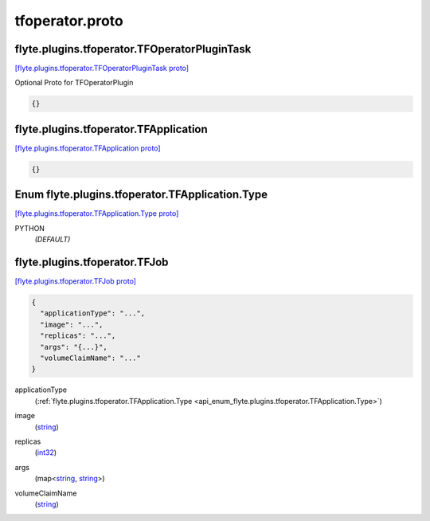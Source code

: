 .. _api_file_tfoperator.proto:

tfoperator.proto
================

.. _api_msg_flyte.plugins.tfoperator.TFOperatorPluginTask:

flyte.plugins.tfoperator.TFOperatorPluginTask
---------------------------------------------

`[flyte.plugins.tfoperator.TFOperatorPluginTask proto] <https://github.com/lyft/flyteidl/blob/master/protos/tfoperator.proto#L7>`_

Optional Proto for TFOperatorPlugin

.. code-block:: json

  {}




.. _api_msg_flyte.plugins.tfoperator.TFApplication:

flyte.plugins.tfoperator.TFApplication
--------------------------------------

`[flyte.plugins.tfoperator.TFApplication proto] <https://github.com/lyft/flyteidl/blob/master/protos/tfoperator.proto#L14>`_


.. code-block:: json

  {}



.. _api_enum_flyte.plugins.tfoperator.TFApplication.Type:

Enum flyte.plugins.tfoperator.TFApplication.Type
------------------------------------------------

`[flyte.plugins.tfoperator.TFApplication.Type proto] <https://github.com/lyft/flyteidl/blob/master/protos/tfoperator.proto#L15>`_


.. _api_enum_value_flyte.plugins.tfoperator.TFApplication.Type.PYTHON:

PYTHON
  *(DEFAULT)* ⁣
  

.. _api_msg_flyte.plugins.tfoperator.TFJob:

flyte.plugins.tfoperator.TFJob
------------------------------

`[flyte.plugins.tfoperator.TFJob proto] <https://github.com/lyft/flyteidl/blob/master/protos/tfoperator.proto#L20>`_


.. code-block:: json

  {
    "applicationType": "...",
    "image": "...",
    "replicas": "...",
    "args": "{...}",
    "volumeClaimName": "..."
  }

.. _api_field_flyte.plugins.tfoperator.TFJob.applicationType:

applicationType
  (:ref:`flyte.plugins.tfoperator.TFApplication.Type <api_enum_flyte.plugins.tfoperator.TFApplication.Type>`) 
  
.. _api_field_flyte.plugins.tfoperator.TFJob.image:

image
  (`string <https://developers.google.com/protocol-buffers/docs/proto#scalar>`_) 
  
.. _api_field_flyte.plugins.tfoperator.TFJob.replicas:

replicas
  (`int32 <https://developers.google.com/protocol-buffers/docs/proto#scalar>`_) 
  
.. _api_field_flyte.plugins.tfoperator.TFJob.args:

args
  (map<`string <https://developers.google.com/protocol-buffers/docs/proto#scalar>`_, `string <https://developers.google.com/protocol-buffers/docs/proto#scalar>`_>) 
  
.. _api_field_flyte.plugins.tfoperator.TFJob.volumeClaimName:

volumeClaimName
  (`string <https://developers.google.com/protocol-buffers/docs/proto#scalar>`_) 
  

